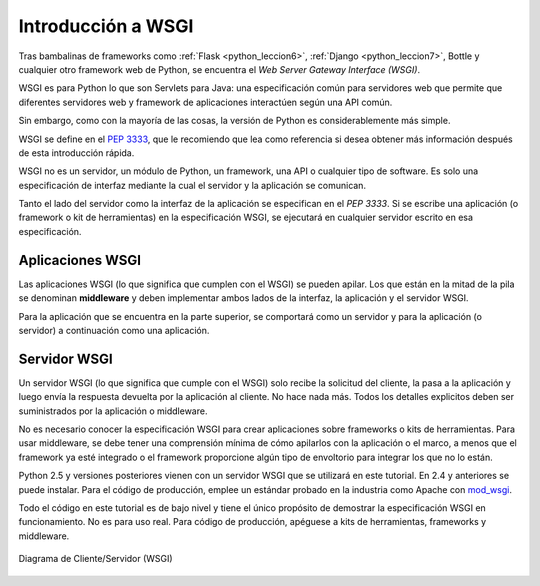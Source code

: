 .. _python_wsgi_introduccion:

Introducción a WSGI
===================

Tras bambalinas de frameworks como :ref:`Flask <python_leccion6>`,
:ref:`Django <python_leccion7>`, Bottle y cualquier otro framework web
de Python, se encuentra el *Web Server Gateway Interface (WSGI)*.

WSGI es para Python lo que son Servlets para Java: una especificación común
para servidores web que permite que diferentes servidores web y framework de
aplicaciones interactúen según una API común.

Sin embargo, como con la mayoría de las cosas, la versión de Python es
considerablemente más simple.

WSGI se define en el `PEP 3333 <https://peps.python.org/pep-3333/>`_, que le
recomiendo que lea como referencia si desea obtener más información después
de esta introducción rápida.

WSGI no es un servidor, un módulo de Python, un framework, una API o cualquier
tipo de software. Es solo una especificación de interfaz mediante la cual el
servidor y la aplicación se comunican.

Tanto el lado del servidor como la interfaz de la aplicación se especifican en
el *PEP 3333*. Si se escribe una aplicación (o framework o kit de herramientas)
en la especificación WSGI, se ejecutará en cualquier servidor escrito en esa
especificación.

.. _python_wsgi_app:

Aplicaciones WSGI
------------------

Las aplicaciones WSGI (lo que significa que cumplen con el WSGI) se pueden
apilar. Los que están en la mitad de la pila se denominan **middleware** y
deben implementar ambos lados de la interfaz, la aplicación y el servidor
WSGI.

Para la aplicación que se encuentra en la parte superior, se comportará
como un servidor y para la aplicación (o servidor) a continuación como una
aplicación.


.. _python_wsgi_server:

Servidor WSGI
--------------

Un servidor WSGI (lo que significa que cumple con el WSGI) solo
recibe la solicitud del cliente, la pasa a la aplicación y luego
envía la respuesta devuelta por la aplicación al cliente. No hace
nada más. Todos los detalles explicitos deben ser suministrados
por la aplicación o middleware.

No es necesario conocer la especificación WSGI para crear
aplicaciones sobre frameworks o kits de herramientas. Para usar
middleware, se debe tener una comprensión mínima de cómo apilarlos
con la aplicación o el marco, a menos que el framework ya esté
integrado o el framework proporcione algún tipo de envoltorio
para integrar los que no lo están.

Python 2.5 y versiones posteriores vienen con un servidor WSGI
que se utilizará en este tutorial. En 2.4 y anteriores se puede
instalar. Para el código de producción, emplee un estándar probado
en la industria como Apache con `mod_wsgi <https://modwsgi.readthedocs.io/en/master/>`_.

Todo el código en este tutorial es de bajo nivel y tiene el único
propósito de demostrar la especificación WSGI en funcionamiento.
No es para uso real. Para código de producción, apéguese a kits
de herramientas, frameworks y middleware.

.. figure:: ../_static/images/web_browser_server_wsgi.png
  :class: image-inline
  :alt: Diagrama de Cliente/Servidor (WSGI)
  :align: center

  Diagrama de Cliente/Servidor (WSGI)


.. raw:: html
   :file: ../_templates/partials/soporte_profesional.html

.. disqus::
